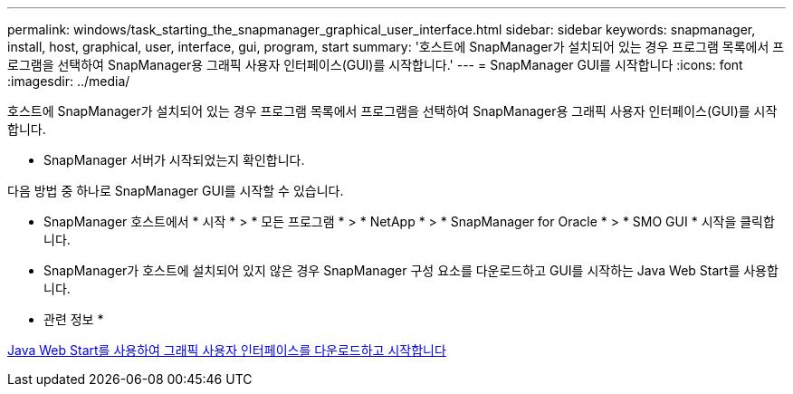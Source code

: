 ---
permalink: windows/task_starting_the_snapmanager_graphical_user_interface.html 
sidebar: sidebar 
keywords: snapmanager, install, host, graphical, user, interface, gui, program, start 
summary: '호스트에 SnapManager가 설치되어 있는 경우 프로그램 목록에서 프로그램을 선택하여 SnapManager용 그래픽 사용자 인터페이스(GUI)를 시작합니다.' 
---
= SnapManager GUI를 시작합니다
:icons: font
:imagesdir: ../media/


[role="lead"]
호스트에 SnapManager가 설치되어 있는 경우 프로그램 목록에서 프로그램을 선택하여 SnapManager용 그래픽 사용자 인터페이스(GUI)를 시작합니다.

* SnapManager 서버가 시작되었는지 확인합니다.


다음 방법 중 하나로 SnapManager GUI를 시작할 수 있습니다.

* SnapManager 호스트에서 * 시작 * > * 모든 프로그램 * > * NetApp * > * SnapManager for Oracle * > * SMO GUI * 시작을 클릭합니다.
* SnapManager가 호스트에 설치되어 있지 않은 경우 SnapManager 구성 요소를 다운로드하고 GUI를 시작하는 Java Web Start를 사용합니다.


* 관련 정보 *

xref:task_downloading_and_starting_the_graphical_user_interface_using_java_web_start_windows.adoc[Java Web Start를 사용하여 그래픽 사용자 인터페이스를 다운로드하고 시작합니다]
